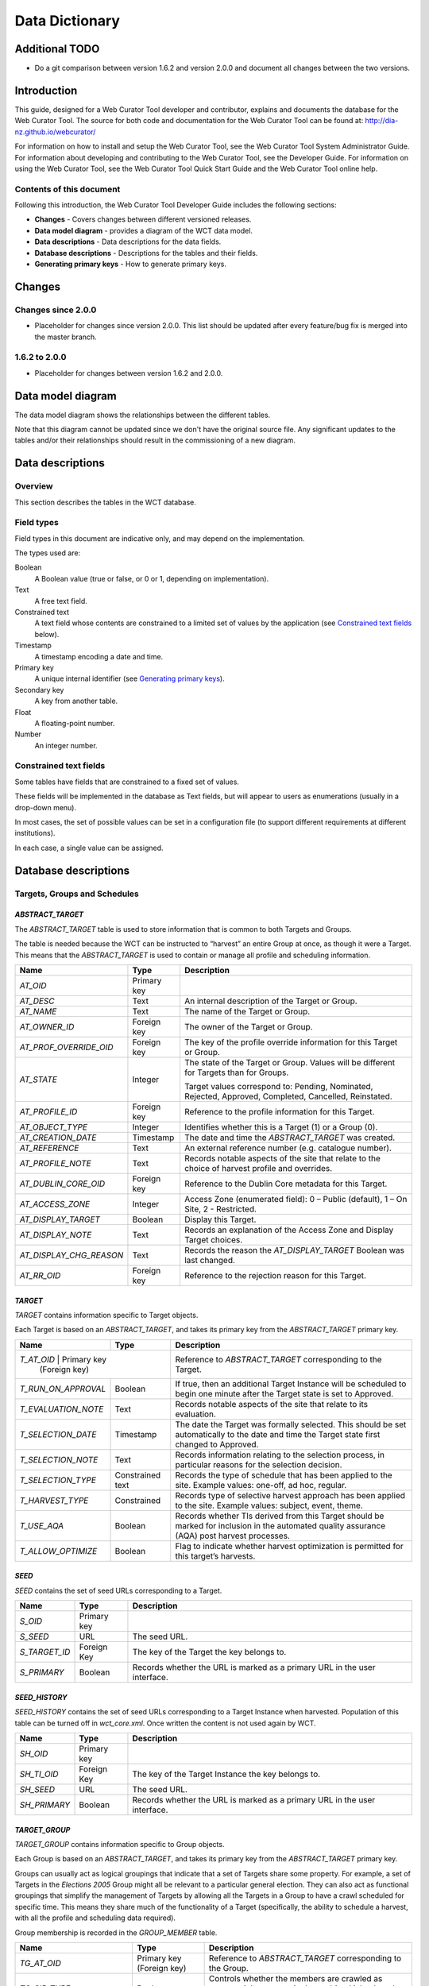 ===============
Data Dictionary
===============

Additional TODO
===============

-   Do a git comparison between version 1.6.2 and version 2.0.0 and document
    all changes between the two versions.

Introduction
============

This guide, designed for a Web Curator Tool developer and contributor, explains
and documents the database for the Web Curator Tool. The source for both code
and documentation for the Web Curator Tool can be found at:
http://dia-nz.github.io/webcurator/

For information on how to install and setup the Web Curator Tool, see the Web
Curator Tool System Administrator Guide. For information about developing
and contributing to the Web Curator Tool, see the Developer Guide. For
information on using the Web Curator Tool, see the Web Curator Tool Quick Start
Guide and the Web Curator Tool online help.

Contents of this document
-------------------------

Following this introduction, the Web Curator Tool Developer Guide includes the
following sections:

-   **Changes** - Covers changes between different versioned releases.

-   **Data model diagram** - provides a diagram of the WCT data model.

-   **Data descriptions** - Data descriptions for the data fields.

-   **Database descriptions** - Descriptions for the tables and their fields.

-   **Generating primary keys** - How to generate primary keys.


Changes
=======

Changes since 2.0.0
-------------------

-   Placeholder for changes since version 2.0.0. This list should be updated
    after every feature/bug fix is merged into the master branch.

1.6.2 to 2.0.0
--------------

-   Placeholder for changes between version 1.6.2 and 2.0.0.


Data model diagram
==================

The data model diagram shows the relationships between the different tables.

Note that this diagram cannot be updated since we don't have the original
source file. Any significant updates to the tables and/or their relationships
should result in the commissioning of a new diagram.

|diagramDataModel|


Data descriptions
=================

Overview
--------

This section describes the tables in the WCT database.

Field types
-----------

Field types in this document are indicative only, and may depend on the
implementation.

The types used are:

Boolean
    A Boolean value (true or false, or 0 or 1, depending on implementation). 

Text
    A free text field. 

Constrained text
    A text field whose contents are constrained to a limited set of values by
    the application (see `Constrained text fields`_ below). 

Timestamp
    A timestamp encoding a date and time. 

Primary key
    A unique internal identifier (see `Generating primary keys`_). 

Secondary key
    A key from another table. 

Float
    A floating-point number. 

Number
    An integer number. 

Constrained text fields
-----------------------

Some tables have fields that are constrained to a fixed set of values.

These fields will be implemented in the database as Text fields, but will appear
to users as enumerations (usually in a drop-down menu).

In most cases, the set of possible values can be set in a configuration file (to
support different requirements at different institutions).

In each case, a single value can be assigned.


Database descriptions
=====================

Targets, Groups and Schedules
-----------------------------

`ABSTRACT_TARGET`
~~~~~~~~~~~~~~~~~
The `ABSTRACT_TARGET` table is used to store information that is common to both
Targets and Groups.  

The table is needed because the WCT can be instructed to “harvest” an entire
Group at once, as though it were a Target. This means that the `ABSTRACT_TARGET`
is used to contain or manage all profile and scheduling information.

+-------------------------+-------------+------------------------------------------------------------------------------+
| Name                    | Type        | Description                                                                  |
+=========================+=============+==============================================================================+
| `AT_OID`                | Primary key |                                                                              |
+-------------------------+-------------+------------------------------------------------------------------------------+
| `AT_DESC`               | Text        | An internal description of the Target or Group.                              |
+-------------------------+-------------+------------------------------------------------------------------------------+
| `AT_NAME`               | Text        | The name of the Target or Group.                                             |
+-------------------------+-------------+------------------------------------------------------------------------------+
| `AT_OWNER_ID`           | Foreign key | The owner of the Target or Group.                                            |
+-------------------------+-------------+------------------------------------------------------------------------------+
| `AT_PROF_OVERRIDE_OID`  | Foreign key | The key of the profile override information for this Target or Group.        |
+-------------------------+-------------+------------------------------------------------------------------------------+
| `AT_STATE`              | Integer     | The state of the Target or Group. Values will be different for Targets than  |
|                         |             | for Groups.                                                                  |
|                         |             |                                                                              |
|                         |             | Target values correspond to: Pending, Nominated, Rejected, Approved,         |
|                         |             | Completed, Cancelled, Reinstated.                                            |
+-------------------------+-------------+------------------------------------------------------------------------------+
| `AT_PROFILE_ID`         | Foreign key | Reference to the profile information for this Target.                        |
+-------------------------+-------------+------------------------------------------------------------------------------+
| `AT_OBJECT_TYPE`        | Integer     | Identifies whether this is a Target (1) or a Group (0).                      |
+-------------------------+-------------+------------------------------------------------------------------------------+
| `AT_CREATION_DATE`      | Timestamp   | The date and time the `ABSTRACT_TARGET` was created.                         |
+-------------------------+-------------+------------------------------------------------------------------------------+
| `AT_REFERENCE`          | Text        | An external reference number (e.g. catalogue number).                        |
+-------------------------+-------------+------------------------------------------------------------------------------+
| `AT_PROFILE_NOTE`       | Text        | Records notable aspects of the site that relate to the choice of harvest     |
|                         |             | profile and overrides.                                                       |
+-------------------------+-------------+------------------------------------------------------------------------------+
| `AT_DUBLIN_CORE_OID`    | Foreign key | Reference to the Dublin Core metadata for this Target.                       |
+-------------------------+-------------+------------------------------------------------------------------------------+
| `AT_ACCESS_ZONE`        | Integer     | Access Zone (enumerated field): 0 – Public (default), 1 – On Site,           |
|                         |             | 2 - Restricted.                                                              |
+-------------------------+-------------+------------------------------------------------------------------------------+
| `AT_DISPLAY_TARGET`     | Boolean     | Display this Target.                                                         |
+-------------------------+-------------+------------------------------------------------------------------------------+
| `AT_DISPLAY_NOTE`       | Text        | Records an explanation of the Access Zone and Display Target choices.        |
+-------------------------+-------------+------------------------------------------------------------------------------+
| `AT_DISPLAY_CHG_REASON` | Text        | Records the reason the `AT_DISPLAY_TARGET` Boolean was last changed.         |
+-------------------------+-------------+------------------------------------------------------------------------------+
| `AT_RR_OID`             | Foreign key | Reference to the rejection reason for this Target.                           |
+-------------------------+-------------+------------------------------------------------------------------------------+

`TARGET`
~~~~~~~~
`TARGET` contains information specific to Target objects.

Each Target is based on an `ABSTRACT_TARGET`, and takes its primary key from the
`ABSTRACT_TARGET` primary key.

+-------------------------+-------------+------------------------------------------------------------------------------+
| Name                    | Type        | Description                                                                  |
+=========================+=============+==============================================================================+
| `T_AT_OID`          | Primary key     | Reference to `ABSTRACT_TARGET` corresponding to the Target.                  |
|                     | (Foreign key)   |                                                                              |
+---------------------+-----------------+------------------------------------------------------------------------------+
| `T_RUN_ON_APPROVAL` | Boolean         | If true, then an additional Target Instance will be scheduled to begin one   |
|                     |                 | minute after the Target state is set to Approved.                            |
+---------------------+-----------------+------------------------------------------------------------------------------+
| `T_EVALUATION_NOTE` | Text            | Records notable aspects of the site that relate to its evaluation.           |
+---------------------+-----------------+------------------------------------------------------------------------------+
| `T_SELECTION_DATE`  | Timestamp       | The date the Target was formally selected. This should be set automatically  |
|                     |                 | to the date and time the Target state first changed to Approved.             |
+---------------------+-----------------+------------------------------------------------------------------------------+
| `T_SELECTION_NOTE`  | Text            | Records information relating to the selection process, in particular         |
|                     |                 | reasons for the selection decision.                                          |
+---------------------+-----------------+------------------------------------------------------------------------------+
| `T_SELECTION_TYPE`  | Constrained     | Records the type of schedule that has been applied to the site.              |
|                     | text            | Example values: one-off, ad hoc, regular.                                    |
+---------------------+-----------------+------------------------------------------------------------------------------+
| `T_HARVEST_TYPE`    | Constrained     | Records type of selective harvest approach has been applied to the site.     |
|                     |                 | Example values: subject, event, theme.                                       |
+---------------------+-----------------+------------------------------------------------------------------------------+
| `T_USE_AQA`         | Boolean         | Records whether TIs derived from this Target should be marked for inclusion  |
|                     |                 | in the automated quality assurance (AQA) post harvest processes.             |
+---------------------+-----------------+------------------------------------------------------------------------------+
| `T_ALLOW_OPTIMIZE`  | Boolean         | Flag to indicate whether harvest optimization is permitted for this target’s |
|                     |                 | harvests.                                                                    |
+---------------------+-----------------+------------------------------------------------------------------------------+

`SEED`
~~~~~~
`SEED` contains the set of seed URLs corresponding to a Target.

+-------------------------+-------------+------------------------------------------------------------------------------+
| Name                    | Type        | Description                                                                  |
+=========================+=============+==============================================================================+
| `S_OID`                 | Primary key |                                                                              |
+-------------------------+-------------+------------------------------------------------------------------------------+
| `S_SEED`                | URL         | The seed URL.                                                                |
+-------------------------+-------------+------------------------------------------------------------------------------+
| `S_TARGET_ID`           | Foreign Key | The key of the Target the key belongs to.                                    |
+-------------------------+-------------+------------------------------------------------------------------------------+
| `S_PRIMARY`             | Boolean     | Records whether the URL is marked as a primary URL in the user interface.    |
+-------------------------+-------------+------------------------------------------------------------------------------+

`SEED_HISTORY`
~~~~~~~~~~~~~~
`SEED_HISTORY` contains the set of seed URLs corresponding to a Target Instance
when harvested. Population of this table can be turned off in `wct_core.xml`.
Once written the content is not used again by WCT.

+-------------------------+-------------+------------------------------------------------------------------------------+
| Name                    | Type        | Description                                                                  |
+=========================+=============+==============================================================================+
| `SH_OID`                | Primary key |                                                                              |
+-------------------------+-------------+------------------------------------------------------------------------------+
| `SH_TI_OID`             | Foreign Key | The key of the Target Instance the key belongs to.                           |
+-------------------------+-------------+------------------------------------------------------------------------------+
| `SH_SEED`               | URL         | The seed URL.                                                                |
+-------------------------+-------------+------------------------------------------------------------------------------+
| `SH_PRIMARY`            | Boolean     | Records whether the URL is marked as a primary URL in the user interface.    |
+-------------------------+-------------+------------------------------------------------------------------------------+

`TARGET_GROUP`
~~~~~~~~~~~~~~
`TARGET_GROUP` contains information specific to Group objects.

Each Group is based on an `ABSTRACT_TARGET`, and takes its primary key from the
`ABSTRACT_TARGET` primary key.

Groups can usually act as logical groupings that indicate that a set of Targets
share some property. For example, a set of Targets in the *Elections 2005* Group
might all be relevant to a particular general election. They can also act as
functional groupings that simplify the management of Targets by allowing all the
Targets in a Group to have a crawl scheduled for specific time. This means they
share much of the functionality of a Target (specifically, the ability to
schedule a harvest, with all the profile and scheduling data required).

Group membership is recorded in the `GROUP_MEMBER` table.

+-------------------------+---------------+----------------------------------------------------------------------------+
| Name                    | Type          | Description                                                                |
+=========================+===============+============================================================================+
| `TG_AT_OID`             | Primary key   | Reference to `ABSTRACT_TARGET` corresponding to the Group.                 |
|                         | (Foreign key) |                                                                            |
+-------------------------+---------------+----------------------------------------------------------------------------+
| `TG_SIP_TYPE`           | Boolean       | Controls whether the members are crawled as separate jobs or as a single   |
|                         |               | combined job when the Group is crawled.                                    |
+-------------------------+---------------+----------------------------------------------------------------------------+
| `TG_START_DATE`         | Date          | The date on which the Group becomes relevant to its members.               |
+-------------------------+---------------+----------------------------------------------------------------------------+
| `TG_END_DATE`           | Date          | The date after which the Group ceases to be relevant to its members.       |
+-------------------------+---------------+----------------------------------------------------------------------------+
| `TG_OWNERSHIP_METADATA` | Text          | Additional information describing the ownership of a Group, particularly   |
|                         |               | for Groups that have multiple owners.                                      |
+-------------------------+---------------+----------------------------------------------------------------------------+
| `TG_TYPE`               | Constrained   | Records the type of Group. Example values: collection, subject, thematic,  |
|                         | text          | event, functional.                                                         |
+-------------------------+---------------+----------------------------------------------------------------------------+

`GROUP_MEMBER`
~~~~~~~~~~~~~~
`GROUP_MEMBER` records Group membership information.

+-------------------------+---------------+----------------------------------------------------------------------------+
| Name                    | Type          | Description                                                                |
+=========================+===============+============================================================================+
| `AT_OID`                | Primary key   |                                                                            |
|                         | (Foreign key) |                                                                            |
+-------------------------+---------------+----------------------------------------------------------------------------+
| `GM_CHILD_ID`           | Foreign key   | The key of the child (member) Target or Group.                             |
+-------------------------+---------------+----------------------------------------------------------------------------+
| `GM_PARENT_ID`          | Foreign key   | The key of the parent (containing) Group.                                  |
+-------------------------+---------------+----------------------------------------------------------------------------+

SCHEDULE
~~~~~~~~
A SCHEDULE contains information about the times that a harvest will be run.

+-------------------------+-------------+------------------------------------------------------------------------------+
| Name                    | Type        | Description                                                                  |
+=========================+=============+==============================================================================+
| `S_OID`                 | Primary key |                                                                              |
+-------------------------+-------------+------------------------------------------------------------------------------+
| `S_CRON`                | Text        | The cron pattern this schedule is based on.                                  |
+-------------------------+-------------+------------------------------------------------------------------------------+
| `S_START`               | Timestamp   | The date the harvests are to commence.                                       |
+-------------------------+-------------+------------------------------------------------------------------------------+
| `S_END`                 | Timestamp   | The date the harvests are to end.                                            |
+-------------------------+-------------+------------------------------------------------------------------------------+
| `S_ABSTRACT_TARGET_ID`  | Foreign key | ID of the AbstractTarget to which this schedule belongs.                     |
+-------------------------+-------------+------------------------------------------------------------------------------+
| `S_TYPE`                |             | The type of the schedule. This is 0 for a custom schedule, or the ID number  |
|                         |             | of a SchedulePattern from the wct-core.xml.                                  |
+-------------------------+-------------+------------------------------------------------------------------------------+
| `S_OWNER_OID`           | Foreign key | The key of the User who is the owner of this schedule.                       |
+-------------------------+-------------+------------------------------------------------------------------------------+
| `S_NEXT_SCHEDULE_TIME`  | Timestamp   | The date of the next harvest initiated by this schedule.                     |
+-------------------------+-------------+------------------------------------------------------------------------------+
| `S_ABSTRACT_TARGET_ID`  |             | The key of the Target or Group this schedule is part of.                     |
+-------------------------+-------------+------------------------------------------------------------------------------+
| `S_LAST_PROCESSED_DATE` | Timestamp   | The date that the background batch scheduling processing last processed this |
|                         |             | record – used to optimise batch processing.                                  |
+-------------------------+-------------+------------------------------------------------------------------------------+


Target Instances and Harvest Results
------------------------------------

`TARGET_INSTANCE`
~~~~~~~~~~~~~~~~~
`TARGET_INSTANCE` contains information specific to the Target Instances. Target
Instances represent the harvests that have occurred, are occurring, or will
occur for a Target

+------------------------------+-------------+-------------------------------------------------------------------------+
| Name                         | Type        | Description                                                             |
+==============================+=============+=========================================================================+
| `TI_OID`                     | Primary key |                                                                         |
+------------------------------+-------------+-------------------------------------------------------------------------+
| `TI_VERSION`                 | Number      | Internal version number for optimistic locking.                         |
+------------------------------+-------------+-------------------------------------------------------------------------+
| `TI_SCHEDULE_ID`             | Foreign key | The key of the schedule that initiated this harvest.                    |
+------------------------------+-------------+-------------------------------------------------------------------------+
| `TI_TARGET_ID`               | Foreign key | The key of the `ABSTRACT_TARGET` that this Target Instance is derived   |
|                              |             | from.                                                                   |
+------------------------------+-------------+-------------------------------------------------------------------------+
| `TI_PRIORITY`                | Number      | 0 = High Priority; 100 = Normal Priority; 1000 = Low priority.          |
+------------------------------+-------------+-------------------------------------------------------------------------+
| `TI_SCHEDULED_TIME`          | Timestamp   | The date and time the harvest is (or was) scheduled to begin.           |
+------------------------------+-------------+-------------------------------------------------------------------------+
| `TI_STATE`                   |             | The current state of the Target Instance. Values correspond to:         |
|                              |             | Scheduled, Running, Paused, Aborted, Harvested, Rejected, Endorsed,     |
|                              |             | Archived.                                                               |
+------------------------------+-------------+-------------------------------------------------------------------------+
| `TI_BANDWIDTH_PERCENT`       |             | The proportion of the total available bandwidth that has been manually  |
|                              |             | assigned to this crawl job (empty if the default bandwidth allocation   |
|                              |             | has not been overridden).                                               |
+------------------------------+-------------+-------------------------------------------------------------------------+
| `TI_ALLOCATED_BANDWIDTH`     | Number      | The actual amount of bandwidth assigned in Kilobytes per second.        |
+------------------------------+-------------+-------------------------------------------------------------------------+
| `TI_START_TIME`              | Timestamp   | For harvests that have started, the date and time the harvest actually  |
|                              |             | did begin.                                                              |
+------------------------------+-------------+-------------------------------------------------------------------------+
| `TI_OWNER_ID`                | Foreign key | The key of the User who is the owner of this schedule.                  |
+------------------------------+-------------+-------------------------------------------------------------------------+
| `TI_DISPLAY_ORDER`           | Number      | A number to assist with the ordering of results in the Target Instance  |
|                              |             | search results screen. This number is tied to the state of the target   |
|                              |             | instance.                                                               |
+------------------------------+-------------+-------------------------------------------------------------------------+
| `TI_PROF_OVERRIDE_OID`       | Foreign key | The key of the profile override information for this harvest.           |
+------------------------------+-------------+-------------------------------------------------------------------------+
| `TI_PURGED`                  | Boolean     | True if the Harvest Results have been purged from the Digital Asset     |
|                              |             | Store.                                                                  |
+------------------------------+-------------+-------------------------------------------------------------------------+
| `TI_ARCHIVE_ID`              | Text        | The ID returned by the Archive when the Harvest Result is “Submitted to |
|                              |             | Archive”, if any.                                                       |
+------------------------------+-------------+-------------------------------------------------------------------------+
| `TI_REFERENCE`               | Text        | Duplicate of the `TI_ARCHIVE_ID` field.                                 |
+------------------------------+-------------+-------------------------------------------------------------------------+
| `TI_HARVEST_SERVER`          | Text        | The name of the harvest agent that ran this Target Instance.            |
+------------------------------+-------------+-------------------------------------------------------------------------+
| `TI_DISPLAY_TARGET_INSTANCE` | Boolean     | Display this Target Instance.                                           |
+------------------------------+-------------+-------------------------------------------------------------------------+
| `TI_DISPLAY_NOTE`            | Text        | Records an explanation of the Display Target Instance choice.           |
+------------------------------+-------------+-------------------------------------------------------------------------+
| `TI_FLAGGED`                 | Boolean     | Flag this target instance.                                              |
+------------------------------+-------------+-------------------------------------------------------------------------+
| `TI_PROFILE_ID`              | Number      | If this target instance is in a running state or later, this is the ID  |
|                              |             | of the locked profile used to run the target instance.                  |
+------------------------------+-------------+-------------------------------------------------------------------------+
| `TI_ARCHIVED_TIME`           | Timestamp   | The time that this target instance was archived or rejected.            |
+------------------------------+-------------+-------------------------------------------------------------------------+
| `TI_FIRST_FROM_TARGET`       | Boolean     | Is this the first TI created from a particular Target?                  |
+------------------------------+-------------+-------------------------------------------------------------------------+
| `TI_DISPLAY_CHG_REASON`      | Text        | The reason the `TI_DISPLAY_TARGET_INSTANCE` Boolean was last changed.   |
+------------------------------+-------------+-------------------------------------------------------------------------+
| `TI_USE_AQA`                 | Boolean     | Records whether the TI is marked for inclusion in the automated quality |
|                              |             | assurance (AQA) post harvest processes.                                 |
+------------------------------+-------------+-------------------------------------------------------------------------+

`HARVEST_RESULT`
~~~~~~~~~~~~~~~~
A `HARVEST_RESULT` is a set of files that represent the result of a harvest of a
Target Instance. Note there can be several harvest results for each Target
Instance (the first created by the crawler, the rest by QR tools).

+-------------------------+-------------+------------------------------------------------------------------------------+
| Name                    | Type        | Description                                                                  |
+=========================+=============+==============================================================================+
| `HR_OID`                | Primary key |                                                                              |
+-------------------------+-------------+------------------------------------------------------------------------------+
| `HR_HARVEST_NO`         | Number      | The sequence number of the result. Harvest Result #1 is always the original  |
|                         |             | harvest. Harvest Result #2 can be created through the prune tool.            |
+-------------------------+-------------+------------------------------------------------------------------------------+
| `HR_TARGET_INSTANCE_ID` | Foreign key | The key of the Target Instance this harvest result belongs to.               |
+-------------------------+-------------+------------------------------------------------------------------------------+
| `HR_PROVENANCE_NOTE`    |             | The provenance note of this Harvest Result.                                  |
+-------------------------+-------------+------------------------------------------------------------------------------+
| `HR_CREATED_DATE`       | Timestamp   | The date the harvest result was created.                                     |
+-------------------------+-------------+------------------------------------------------------------------------------+
| `HR_CREATED_BY_ID`      | Foreign key | The key of the User who created the Harvest Result.                          |
+-------------------------+-------------+------------------------------------------------------------------------------+
| `HR_STATE`              | Number      | The endorsement state of the Harvest Result. Values correspond to:           |
|                         |             | 1 = Endorsed; 2 = Rejected                                                   |
+-------------------------+-------------+------------------------------------------------------------------------------+
| `HR_INDEX`              | Number      | An internal number for list management, this is mandatory for a Hibernate    |
|                         |             | List.                                                                        |
+-------------------------+-------------+------------------------------------------------------------------------------+
| `HR_DERIVED_FROM`       | Number      | The list index of the harvest result that this harvest result is derived     |
|                         |             | from. This is used in the case of a pruned harvest result.                   |
+-------------------------+-------------+------------------------------------------------------------------------------+
| `HR_RR_OID`             | Foreign key | Reference to the rejection reason for this Harvest Result.                   |
+-------------------------+-------------+------------------------------------------------------------------------------+

`ARC_HARVEST_RESULT`
~~~~~~~~~~~~~~~~~~~~
`ARC_HARVEST_RESULT` associates each ARC file (`ARC_HARVEST_FILE`) with a
Harvest Result (HARVEST_RESULT). This allows for flexibility in the future,
despite having no data at present.

+------------------------------+-------------+-------------------------------------------------------------------------+
| Name                         | Type        | Description                                                             |
+==============================+=============+=========================================================================+
| `AHRS_HARVEST_RESULT_OID`    | Primary key |                                                                         |
+------------------------------+-------------+-------------------------------------------------------------------------+
| `HR_MODIFICATION_NOTE`       |             | This table holds a record of the modifications made to a harvest        |
|                              |             | through the Prune Tool.                                                 |
+------------------------------+-------------+-------------------------------------------------------------------------+
| `HMN_HR_OID`                 | Foreign key | The key of the Harvest Result that this belongs to.                     |
+------------------------------+-------------+-------------------------------------------------------------------------+
| `HMN_INDEX`                  | Number      | The list index number (used to keep the order of the list).             |
+------------------------------+-------------+-------------------------------------------------------------------------+
| `HMN_NOTE`                   | Text        | The text describing the modification.                                   |
+------------------------------+-------------+-------------------------------------------------------------------------+

`ARC_HARVEST_FILE`
~~~~~~~~~~~~~~~~~~
`ARC_HARVEST_FILE` contains information describing a single ARC file that is
part of an `ARC_HARVEST_RESULT`.

+------------------------------+-------------+-------------------------------------------------------------------------+
| Name                         | Type        | Description                                                             |
+==============================+=============+=========================================================================+
| `AHF_OID`                    | Primary key |                                                                         |
+------------------------------+-------------+-------------------------------------------------------------------------+
| `AHF_COMPRESSED`             | Boolean     | Specifies whether the ARC file is compressed.                           |
+------------------------------+-------------+-------------------------------------------------------------------------+
| `AHF_NAME`                   | Text        | The ARC file name.                                                      |
+------------------------------+-------------+-------------------------------------------------------------------------+
| `AHF_ARC_HARVEST_RESULT_ID`  | Foreign key | The key of the `ARC_HARVEST_RESULT` this file belongs to.               |
+------------------------------+-------------+-------------------------------------------------------------------------+

`HARVEST_RESOURCE`
~~~~~~~~~~~~~~~~~~
`HARVEST_RESOURCE` contains information about each resource harvested.

+------------------------------+-------------+-------------------------------------------------------------------------+
| Name                         | Type        | Description                                                             |
+==============================+=============+=========================================================================+
| `HRC_OID`                    | Primary key |                                                                         |
+------------------------------+-------------+-------------------------------------------------------------------------+
| `HRC_LENGTH`                 | Number      | The length of the resource in bytes.                                    |
+------------------------------+-------------+-------------------------------------------------------------------------+
| `HRC_NAME`                   | Text        | The URI of the resource.                                                |
+------------------------------+-------------+-------------------------------------------------------------------------+
| `HRC_HARVEST_RESULT_OID`     | Foreign key | The key of the `HARVEST_RESULT` this file belongs to.                   |
+------------------------------+-------------+-------------------------------------------------------------------------+
| `HRC_STATUS_CODE`            | Number      | The HTTP status code of the resource (e.g. 200 = OK, 500 = Internal     |
|                              |             | Server Error, etc.).                                                    |
+------------------------------+-------------+-------------------------------------------------------------------------+

`ARC_HARVEST_RESOURCE`
~~~~~~~~~~~~~~~~~~~~~~
`ARC_HARVEST_RESOURCE` contains information about a harvested resource that is
particular to the ARC format.

+------------------------------+-------------+-------------------------------------------------------------------------+
| Name                         | Type        | Description                                                             |
+==============================+=============+=========================================================================+
| `AHRC_HARVEST_RESOURCE_OID`  | Primary key |                                                                         |
+------------------------------+-------------+-------------------------------------------------------------------------+
| `AHRC_RESOURCE_LENGTH`       | Number      | Not used – we currently rely on the HarvestResource’s length attribute. |
+------------------------------+-------------+-------------------------------------------------------------------------+
| `AHRC_RESOURCE_OFFSET`       | Number      | The offset of this resource in the ARC file.                            |
+------------------------------+-------------+-------------------------------------------------------------------------+
| `AHRC_ARC_FILE_NAME`         | Text        | The ARC file that contains this resource.                               |
+------------------------------+-------------+-------------------------------------------------------------------------+
| `AHRC_COMPRESSED_YN`         | Boolean     | True if the ARC file is compressed; otherwise false.                    |
+------------------------------+-------------+-------------------------------------------------------------------------+
| `SIP_PART_ELEMENT`           |             | The SIP_PART_ELEMENT table is used internally to store parts of the SIP |
|                              |             | that must be created when a target instance’s harvest is started. This  |
|                              |             | ensures that the details in the SIP remain consistent, even if the      |
|                              |             | target instance’s data is changed between harvest and archive.          |
+------------------------------+-------------+-------------------------------------------------------------------------+
| `SPE_KEY`                    | Text        | A key indicating what part of the SIP this row represents.              |
+------------------------------+-------------+-------------------------------------------------------------------------+
| `SPE_TARGET_INSTANCE_OID`    | Foreign Key | The key of the Target Instance to which this belongs.                   |
+------------------------------+-------------+-------------------------------------------------------------------------+
| `SPE_VALUE`                  | Text / CLOB | The value of this part of the SIP.                                      |
+------------------------------+-------------+-------------------------------------------------------------------------+
| `TARGET_INSTANCE_ORIG_SEED`  |             | This table holds the seeds of a target instance at the time the harvest |
|                              |             | was started. This is used internally to the WCT to ensure that the      |
|                              |             | seeds stated in the SIP represent those at the time of the harvest,     |
|                              |             | rather than those at the time of archiving (for example, if the seeds   |
|                              |             | of the Target were changed after the harvest had started).              |
+------------------------------+-------------+-------------------------------------------------------------------------+
| `TIOS_TI_OID`                | Foreign key | The key of the Target Instance to which this belongs.                   |
+------------------------------+-------------+-------------------------------------------------------------------------+
| `TIOS_SEED`                  | Text        | The seed at the time of harvest.                                        |
+------------------------------+-------------+-------------------------------------------------------------------------+

`REJECTION_REASON`
~~~~~~~~~~~~~~~~~~
This table holds the reason for rejection that may be assigned to a Target or
Harvest Result when it is rejected by the user. An administration page within
WCT allows system administrators to set these up on a per agency basis.

+------------------------------+-------------+-------------------------------------------------------------------------+
| Name                         | Type        | Description                                                             |
+==============================+=============+=========================================================================+
| `RR_OID`                     | Primary key |                                                                         |
+------------------------------+-------------+-------------------------------------------------------------------------+
| `RR_NAME`                    | Text        | A description of the reason for rejection.                              |
+------------------------------+-------------+-------------------------------------------------------------------------+
| `RR_AVAILABLE_FOR_TARGET`    | Boolean     | Should this reason be applicable to Targets?                            |
+------------------------------+-------------+-------------------------------------------------------------------------+
| `RR_AVAILABLE_FOR_TI`        | Boolean     | Should this reason be applicable to TIs?                                |
+------------------------------+-------------+-------------------------------------------------------------------------+
| `RR_AGC_OID`                 | Foreign key | The owning Agency that this rejection reason belongs to.                |
+------------------------------+-------------+-------------------------------------------------------------------------+

Harvest Authorisations
----------------------

`SITE`
~~~~~~
The `SITE` table contains high-level information about a Harvest Authorisation,
and is used to group all the information applying to a specific harvest
authorisation.

Note that the `SITE` table is badly named through historical accident.

+------------------------------+-------------+-------------------------------------------------------------------------+
| Name                         | Type        | Description                                                             |
+==============================+=============+=========================================================================+
| `ST_OID`                     | Primary key |                                                                         |
+------------------------------+-------------+-------------------------------------------------------------------------+
| `ST_TITLE`                   | Text        | The name of the Harvest Authorisation record.                           |
+------------------------------+-------------+-------------------------------------------------------------------------+
| `ST_DESC`                    | Text        | A description of the authorisation record.                              |
+------------------------------+-------------+-------------------------------------------------------------------------+
| `ST_LIBRARY_ORDER_NO`        | Text        | An external Order Number (e.g. Library Order Number).                   |
+------------------------------+-------------+-------------------------------------------------------------------------+
| `ST_NOTES`                   | Text        |                                                                         |
+------------------------------+-------------+-------------------------------------------------------------------------+
| `ST_PUBLISHED`               | Boolean     | Records whether the “Published” checkbox is ticked.                     |
+------------------------------+-------------+-------------------------------------------------------------------------+
| `ST_ACTIVE`                  | Boolean     | Records whether the harvest authorisation (and all associated           |
|                              |             | permissions) is enabled or disabled.                                    |
+------------------------------+-------------+-------------------------------------------------------------------------+
| `ST_OWNING_AGENCY_ID`        | Foreign Key | The owning agency for this site.                                        |
+------------------------------+-------------+-------------------------------------------------------------------------+

`URL_PATTERN`
~~~~~~~~~~~~~
The `URL_PATTERN` table contains a URL or URL pattern.

The scope of each harvest authorisation (`SITE`) is defined by a set of URL
patterns.

+-------------------------+-------------+------------------------------------------------------------------------------+
| Name                    | Type        | Description                                                                  |
+=========================+=============+==============================================================================+
| `UP_OID`                | Primary key |                                                                              |
+-------------------------+-------------+------------------------------------------------------------------------------+
| `UP_PATTERN`            | Text        | The URL or URL pattern.                                                      |
+-------------------------+-------------+------------------------------------------------------------------------------+
| `UP_SITE_ID`            | Foreign key | The key of the `SITE` this `URL_PATTERN` belongs to.                         |
+-------------------------+-------------+------------------------------------------------------------------------------+

`AUTHORISING_AGENT`
~~~~~~~~~~~~~~~~~~~
The `AUTHORISING_AGENT` table contains information about an entity contacted in
relation to harvesting a website.

+-------------------------+-------------+------------------------------------------------------------------------------+
| Name                    | Type        | Description                                                                  |
+=========================+=============+==============================================================================+
| `AA_OID`                | Primary key |                                                                              |
+-------------------------+-------------+------------------------------------------------------------------------------+
| `AA_NAME`               | Text        | The name of the authorising agent.                                           |
+-------------------------+-------------+------------------------------------------------------------------------------+
| `AA_ADRESS`             | Text        | The full address of the authorising agent.                                   |
+-------------------------+-------------+------------------------------------------------------------------------------+
| `AA_CONTACT`            | Text        | The name of the individual contact for an organisation.                      |
+-------------------------+-------------+------------------------------------------------------------------------------+
| `AA_EMAIL`              | Text        | The email address of the authorising agent.                                  |
+-------------------------+-------------+------------------------------------------------------------------------------+
| `AA_PHONE_NUMBER`       | Text        | The phone number of the authorising agent.                                   |
+-------------------------+-------------+------------------------------------------------------------------------------+
| `AA_DESC`               | Text        | A description of the authorising agent.                                      |
+-------------------------+-------------+------------------------------------------------------------------------------+

`SITE_AUTH_AGENCY`
~~~~~~~~~~~~~~~~~~
The `SITE_AUTH_AGENCY` table links each site with its list of authorising
agencies. (Note this is a many-to-many relationship.)

+-------------------------+--------------+-----------------------------------------------------------------------------+
| Name                    | Type         | Description                                                                 |
+=========================+==============+=============================================================================+
| `SA_SITE_ID`            | Primary key, | The key of the `SITE`.                                                      |
|                         | Foreign key  |                                                                             |
+-------------------------+--------------+-----------------------------------------------------------------------------+
| `SA_AGENT_ID`           | Primary key, | The key of the `AUTHORISING_AGENT`.                                         |
|                         | Foreign key  |                                                                             |
+-------------------------+--------------+-----------------------------------------------------------------------------+


`PERMISSION`
~~~~~~~~~~~~
The PERMISSION table contains information about a single permission that has
been granted by an `AUTHORISING_AGENT` for a `SITE`.

+--------------------------------+--------------+----------------------------------------------------------------------+
| Name                           | Type         | Description                                                          |
+================================+==============+======================================================================+
| `PE_OID`                       | Primary key  |                                                                      |
+--------------------------------+--------------+----------------------------------------------------------------------+
| `PE_ACCESS_STATUS`             | Constrained  | The access status of the permission. This value is constrained by    |
|                                |              | the accessStatusList list in wct-core-lists.xml.                     |
+--------------------------------+--------------+----------------------------------------------------------------------+
| `PE_APPROVED_YN`               | Boolean      | Not used.                                                            |
+--------------------------------+--------------+----------------------------------------------------------------------+
| PE_AVAILABLE_YN`               | Boolean      | Not used.                                                            |
+--------------------------------+--------------+----------------------------------------------------------------------+
| `PE_COPYRIGHT_STATEMENT`       | Text         | A passage of text that the publisher requires be displayed with the  |
|                                |              | harvested material.                                                  |
+--------------------------------+--------------+----------------------------------------------------------------------+
| `PE_COPYRIGHT_URL`             |              | A URL (linking to a copyright statement) that the publisher requires |
|                                |              | to be displayed with the harvested material.                         |
+--------------------------------+--------------+----------------------------------------------------------------------+
| `PE_CREATION_DATE`             | Timestamp    | The date and time the permission record was created.                 |
+--------------------------------+--------------+----------------------------------------------------------------------+
| `PE_END_DATE`                  | Timestamp    | The date the permission information stored in this record expires    |
|                                |              | (i.e. this permission only applies to harvests that occur between    |
|                                |              | `PE_START_DATE` and `PE_END_DATE`).                                  |
+--------------------------------+--------------+----------------------------------------------------------------------+
| `PE_NOTES`                     | Text         | As of release 1.6.0 used to hold Auth Agency Response.               |
+--------------------------------+--------------+----------------------------------------------------------------------+
| `PE_OPEN_ACCESS_DATE`          | Timestamp    | The date the rights over the harvested material expire and the       |
|                                |              | material can be freely distributed.                                  |
+--------------------------------+--------------+----------------------------------------------------------------------+
| `PE_PERMISSION_GRANTED_DATE`   | Timestamp    | The date the permission was granted (or rejected).                   |
+--------------------------------+--------------+----------------------------------------------------------------------+
| `PE_PERMISSION_REQUESTED_DATE` | Timestamp    | The date the permission was requested.                               |
+--------------------------------+--------------+----------------------------------------------------------------------+
| `PE_SPECIAL_REQUIREMENTS`      | Text         | A passage of text describing any special requirements for the use of |
|                                |              | the harvested material.                                              |
+--------------------------------+--------------+----------------------------------------------------------------------+
| `PE_START_DATE`                |              | The date the permission information stored in this record expires    |
|                                |              | (i.e. this permission only applies to harvests that occur between    |
|                                |              | `PE_START_DATE` and `PE_END_DATE`).                                  |
+--------------------------------+--------------+----------------------------------------------------------------------+
| `PE_STATUS`                    | Number       | The current state of the Target Instance. Values correspond to:      |
|                                |              | Pending, Requested, Approved, Rejected.                              |
+--------------------------------+--------------+----------------------------------------------------------------------+
| `PE_AUTH_AGENT_ID`             | Foreign key  | The key of the `AUTHORISING_AGENT` who has authorised this           |
|                                |              | permission record.                                                   |
+--------------------------------+--------------+----------------------------------------------------------------------+
| `PE_SITE_ID`                   | Foreign key  | The key of the Harvest Authorisation (i.e. `SITE`) that this         |
|                                |              | permission applies to.                                               |
+--------------------------------+--------------+----------------------------------------------------------------------+
| `PE_QUICK_PICK`                | Boolean      | Records whether this permission appears in the *Authorisation*       |
|                                |              | drop-down menu in the Seeds tab in the Target editing interface.     |
+--------------------------------+--------------+----------------------------------------------------------------------+
| `PE_DISPLAY_NAME`              | Text         | Label to use in the “Authorisation” drop-down menu in the Seeds tab  |
|                                |              | in the Target editing interface (if `PE_QUICK_PICK` is set).         |
+--------------------------------+--------------+----------------------------------------------------------------------+
| `PE_OWNING_AGENCY_ID`          | Foreign key  | The key of the Agency that has been granted authorisation by this    |
|                                |              | permission record.                                                   |
+--------------------------------+--------------+----------------------------------------------------------------------+
| `PE_FILE_REFERENCE`            | Text         | An external reference number relating to this permission record      |
|                                |              | (e.g. the file number of a permission letter).                       |
+--------------------------------+--------------+----------------------------------------------------------------------+

`PERMISSION_URLPATTERN`
~~~~~~~~~~~~~~~~~~~~~~~
The `PERMISSION_URLPATTERN` table links `PERMISSION` records to the `URL_PATTERN`
records that apply to them. Each permission will apply to one or more URL
Patterns.

+-------------------------+---------------+----------------------------------------------------------------------------+
| Name                    | Type          | Description                                                                |
+=========================+===============+============================================================================+
| `PU_URLPATTERN_ID`      | Primary key,  | The key of the URL Pattern.                                                |
|                         | Foreign key   |                                                                            |
+-------------------------+---------------+----------------------------------------------------------------------------+
| `PU_PERMISSION_ID`      | Primary key,  | The key of the Permission record.                                          |
|                         | Foreign key   |                                                                            |
+-------------------------+---------------+----------------------------------------------------------------------------+

`PERMISSION_EXCLUSION`
~~~~~~~~~~~~~~~~~~~~~~
The `PERMISSION_EXCLUSION` table contains information about a URL pattern that
has been excluded from a `PERMISIION`.

+-------------------------+-------------+------------------------------------------------------------------------------+
| Name                    | Type        | Description                                                                  |
+=========================+=============+==============================================================================+
| `PEX_OID`               | Primary key |                                                                              |
+-------------------------+-------------+------------------------------------------------------------------------------+
| `PEX_REASON`            | Text        | The reason for the exclusion.                                                |
+-------------------------+-------------+------------------------------------------------------------------------------+
| `PEX_URL`               | Text        | The URL or URL Pattern that has been excluded.                               |
+-------------------------+-------------+------------------------------------------------------------------------------+
| `PEX_PERMISSION_OID`    | Foreign key | The key of the permission that this is an exclusion to.                      |
+-------------------------+-------------+------------------------------------------------------------------------------+
| `PEX_INDEX`             | Number      | Internal number for maintaining the order of elements in a list.             |
+-------------------------+-------------+------------------------------------------------------------------------------+

`SEED_PERMISSION`
~~~~~~~~~~~~~~~~~
`SEED_PERMISSION` contains information about the associations between Seed URLs
and the permission records that apply to them.

+-------------------------+---------------+----------------------------------------------------------------------------+
| Name                    | Type          | Description                                                                |
+=========================+===============+============================================================================+
| `SP_SEED_ID`            | Primary key,  | The key of a Seed URL.                                                     |
|                         | Foreign key   |                                                                            |
+-------------------------+---------------+----------------------------------------------------------------------------+
| `SP_PERMISSION_ID`      | Primary key,  | The key of a permission record that is linked to the Seed URL.             |
|                         | Foreign key   |                                                                            |
+-------------------------+---------------+----------------------------------------------------------------------------+

`URL_PERMISSION_MAPPING`
~~~~~~~~~~~~~~~~~~~~~~~~
`URL_PERMISSION_MAPPING` contains information about the associations between
`URL_PATTERNS` and the permission records they apply to.

+-------------------------+-------------+------------------------------------------------------------------------------+
| Name                    | Type        | Description                                                                  |
+=========================+=============+==============================================================================+
| `UPM_OID`               |             |                                                                              |
+-------------------------+-------------+------------------------------------------------------------------------------+
| `UPM_PERMISSION_ID`     |             | The key of the permission record.                                            |
+-------------------------+-------------+------------------------------------------------------------------------------+
| `UPM_URL_PATTERN_ID`    |             | The key of a URL Pattern that is linked to this permission record.           |
+-------------------------+-------------+------------------------------------------------------------------------------+
| `UPM_DOMAIN`            |             | The most specific part of the domain, used for quick matching of seeds to    |
|                         |             | permissions. For `global` patterns, this will be `*`.                        |
+-------------------------+-------------+------------------------------------------------------------------------------+


Profiles and profile overrides
~~~~~~~~~~~~~~~~~~~~~~~~~~~~~~

`PROFILE`
~~~~~~~~~
`PROFILE` contains information describing a single Heritrix profile.

+-------------------------+-------------+------------------------------------------------------------------------------+
| Name                    | Type        | Description                                                                  |
+=========================+=============+==============================================================================+
| `P_OID`                 | Primary key |                                                                              |
+-------------------------+-------------+------------------------------------------------------------------------------+
| `P_VERSION`             | Number      | Internal version number for optimistic locking.                              |
+-------------------------+-------------+------------------------------------------------------------------------------+
| `P_DESC`                | Text        | A textual description of the profile.                                        |
+-------------------------+-------------+------------------------------------------------------------------------------+
| `P_NAME`                | Text        | The name of the profile.                                                     |
+-------------------------+-------------+------------------------------------------------------------------------------+
| `P_PROFILE_STRING`      | Text        | The profile itself, stored as an XML document.                               |
+-------------------------+-------------+------------------------------------------------------------------------------+
| `P_PROFILE_LEVEL`       | Number      | The level of the profile (controls which users may use the profile).         |
+-------------------------+-------------+------------------------------------------------------------------------------+
| `P_STATUS`              | Number      | The current status of the profile.                                           |
+-------------------------+-------------+------------------------------------------------------------------------------+
| `P_DEFAULT`             | Boolean     | Records whether this profile is the default profile for the Agency.          |
+-------------------------+-------------+------------------------------------------------------------------------------+
| `P_AGENCY_OID`          | Foreign key | The key of the Agency that this profile belongs to.                          |
+-------------------------+-------------+------------------------------------------------------------------------------+
| `P_ORIG_OID`            | Number      | The oid of the profile that this is a (usually locked) copy of.              |
+-------------------------+-------------+------------------------------------------------------------------------------+

`PROFILE_OVERRIDES`
~~~~~~~~~~~~~~~~~~~
`PROFILE_OVERRIDES` contains information describing the overrides to a profile
pertaining to a specific `ABSTRACT_TARGET` (or its Target Instances).

+-------------------------+-------------+------------------------------------------------------------------------------+
| Name                    | Type        | Description                                                                  |
+=========================+=============+==============================================================================+
| `PO_OID`                | Primary key |                                                                              |
+-------------------------+-------------+------------------------------------------------------------------------------+
| `PO_EXCL_MIME_TYPES`    | Text        | A list of MIME types to exclude from the harvest.                            |
+-------------------------+-------------+------------------------------------------------------------------------------+
| `PO_MAX_BYES`           | Number      | The maximum quantity of data to download (in bytes).                         |
+-------------------------+-------------+------------------------------------------------------------------------------+
| `PO_MAX_DOCS`           | Number      | The maximum number of documents to download.                                 |
+-------------------------+-------------+------------------------------------------------------------------------------+
| `PO_MAX_HOPS`           | Number      | The maximum distance to crawl (in Heritrix “hops”).                          |
+-------------------------+-------------+------------------------------------------------------------------------------+
| `PO_MAX_PATH_DEPTH`     | Number      | The maximum distance to crawl (in path depth from the website root).         |
+-------------------------+-------------+------------------------------------------------------------------------------+
| `PO_MAX_TIME_SEC`       | Number      | The maximum time to spend on the harvest (in seconds).                       |
+-------------------------+-------------+------------------------------------------------------------------------------+
| `PO_ROBOTS_POLICY`      | Text        | Specifies whether the obots.txt file should be consulted or ignored. Either  |
|                         |             | `ignore` or `classic`.                                                       |
+-------------------------+-------------+------------------------------------------------------------------------------+
| `PO_OR_CREDENTIALS`     | Boolean     | Specifies whether the Target has any credentials (i.e. usernames and         |
|                         |             | passwords) stored in the `PROFILE_CREDENTIALS` and related tables.           |
+-------------------------+-------------+------------------------------------------------------------------------------+
| `PO_OR_EXCL_MIME_TYPES` | Boolean     | Specifies whether the `PO_EXCL_MIME_TYPES` override is activated.            |
+-------------------------+-------------+------------------------------------------------------------------------------+
| `PO_OR_EXCLUSION_URI`   | Boolean     | Specifies whether the Target has any URL exclusions stored in the            |
|                         |             | `PO_EXCLUSION_URI` table.                                                    |
+-------------------------+-------------+------------------------------------------------------------------------------+
| `PO_OR_INCLUSION_URI`   | Boolean     | Specifies whether the Target has any URL inclusions stored in the            |
|                         |             | `PO_INCLUSION_URI` table.                                                    |
+-------------------------+-------------+------------------------------------------------------------------------------+
| `PO_OR_MAX_BYTES`       | Boolean     | Specifies whether the `PO_MAX_BYES` override is activated.                   |
+-------------------------+-------------+------------------------------------------------------------------------------+
| `PO_OR_MAX_DOCS`        | Boolean     | Specifies whether the `PO_MAX_DOCS` override is activated.                   |
+-------------------------+-------------+------------------------------------------------------------------------------+
| `PO_OR_MAX_HOPS`        | Boolean     | Specifies whether the `PO_MAX_HOPS` override is activated.                   |
+-------------------------+-------------+------------------------------------------------------------------------------+
| `PO_OR_MAX_PATH_DEPTH`  | Boolean     | Specifies whether the `PO_MAX_PATH_DEPTH` override is activated.             |
+-------------------------+-------------+------------------------------------------------------------------------------+
| `PO_OR_MAX_TIME_SEC`    | Boolean     | Specifies whether the `PO_MAX_TIME_SEC` override is activated.               |
+-------------------------+-------------+------------------------------------------------------------------------------+
| `PO_OR_ROBOTS_POLICY`   | Boolean     | Specifies whether the `PO_ROBOTS_POLICY` override is activated.              |
+-------------------------+-------------+------------------------------------------------------------------------------+

`PO_EXCLUSION_URI`
~~~~~~~~~~~~~~~~~~
The `PO_EXCLUSION_URI` table contains information about a URL patterns that have
been excluded from a `PROFILE_OVERRIDE`.

+-------------------------+-------------+------------------------------------------------------------------------------+
| Name                    | Type        | Description                                                                  |
+=========================+=============+==============================================================================+
| `PEU_IX`                | Primary key |                                                                              |
+-------------------------+-------------+------------------------------------------------------------------------------+
| `PEU_PROF_OVER_OID`     | Foreign key | The key of the `PROFILE_OVERRIDES` that this exclusion applies to.           |
+-------------------------+-------------+------------------------------------------------------------------------------+
| `PEU_FILTER`            | Text        | The URL pattern excluded (a PERL regular expression).                        |
+-------------------------+-------------+------------------------------------------------------------------------------+

`PO_INCLUSION_URI`
~~~~~~~~~~~~~~~~~~
The `PO_INCLUSION_URI` table contains information about a URL patterns that have
been un-excluded from a `PROFILE_OVERRIDE` (i.e. patterns that are exceptions to
exclusions in `PO_EXCLUSION_URI`).

+-------------------------+-------------+------------------------------------------------------------------------------+
| Name                    | Type        | Description                                                                  |
+=========================+=============+==============================================================================+
| `PEU_IX`                | Primary key |                                                                              |
+-------------------------+-------------+------------------------------------------------------------------------------+
| `PEU_PROF_OVER_OID`     | Foreign key | The key of the `PROFILE_OVERRIDES` that this un-exclusion applies to.        |
+-------------------------+-------------+------------------------------------------------------------------------------+
| `PEU_FILTER`            | Text        | The URL pattern included (a PERL regular expression).                        |
+-------------------------+-------------+------------------------------------------------------------------------------+

`PROFILE_CREDENTIALS`
~~~~~~~~~~~~~~~~~~~~~
`PROFILE_CREDENTIALS` contains shared credential information used by both basic
and form credentials.

+--------------------------------+--------------+----------------------------------------------------------------------+
| Name                           | Type         | Description                                                          |
+================================+==============+======================================================================+
| `PC_OID`                       | Primary key  |                                                                      |
+--------------------------------+--------------+----------------------------------------------------------------------+
| `PC_DOMAIN`                    | Text         | The Internet domain this credential applies to.                      |
+--------------------------------+--------------+----------------------------------------------------------------------+
| `PC_PASSWORD`                  | Text         | The password for this credential.                                    |
+--------------------------------+--------------+----------------------------------------------------------------------+
| `PC_USERNAME`                  | Text         | The username for this credential.                                    |
+--------------------------------+--------------+----------------------------------------------------------------------+
| `PC_PROFILE_OVERIDE_OID`       | Foreign key  | The key of the `PROFILE_OVERRIDES` that these credentials apply to.  |
+--------------------------------+--------------+----------------------------------------------------------------------+
| `PC_INDEX`                     | Number       | Internal number for maintaining the order of elements in a list.     |
+--------------------------------+--------------+----------------------------------------------------------------------+

`PROFILE_BASIC_CREDENTIALS`
~~~~~~~~~~~~~~~~~~~~~~~~~~~
`PROFILE_BASIC_CREDENTIALS` is an extension of `PROFILE_CREDENTIALS` that
contains credential information in *basic* credential format.

+-------------------------+---------------+----------------------------------------------------------------------------+
| Name                    | Type          | Description                                                                |
+=========================+===============+============================================================================+
| `PBC_PC_OID`            | Primary key,  | The key of the `PROFILE_CREDENTIALS` that this credential extends.         |
|                         | Foreign key   |                                                                            |
+-------------------------+---------------+----------------------------------------------------------------------------+
| `PBC_REALM`             | Text          | The realm this credential applies to.                                      |
+-------------------------+---------------+----------------------------------------------------------------------------+

`PROFILE_FORM_CREDENTIALS`
~~~~~~~~~~~~~~~~~~~~~~~~~~
`PROFILE_FORM_CREDENTIALS` is an extension of `PROFILE_CREDENTIALS` that contains
credential information in “form” credential format.

+-------------------------+---------------+----------------------------------------------------------------------------+
| Name                    | Type          | Description                                                                |
+=========================+===============+============================================================================+
| `PRC_PC_OID`            | Primary key,  | The key of the `PROFILE_CREDENTIALS` that this credential extends.         |
|                         | Foreign key   |                                                                            |
+-------------------------+---------------+----------------------------------------------------------------------------+
| `PFC_METHOD`            | Text          | The method for submitting the form.                                        |
+-------------------------+---------------+----------------------------------------------------------------------------+
| `PFC_LOGIN_URI`         | Text          | The URL of the login form to use this credential against.                  |
+-------------------------+---------------+----------------------------------------------------------------------------+
| `PFC_PASSWORD_FIELD`    | Text          | The name of the password field used in the form.                           |
+-------------------------+---------------+----------------------------------------------------------------------------+
| `PFC_USERNAME_FIELD`    | Text          | The name of the username field used in the form.                           |
+-------------------------+---------------+----------------------------------------------------------------------------+


Audit trail
-----------

`WCTAUDIT`
~~~~~~~~~~
`WCTAUDIT` records all auditable events.

Each row in the table records a single auditable action, including the user who
performed the action, the date and time, the object the action was performed on
(i.e. the subject), and any message.

+-------------------------+-------------+------------------------------------------------------------------------------+
| Name                    | Type        | Description                                                                  |
+=========================+=============+==============================================================================+
| `AUD_OID`               | Primary key |                                                                              |
+-------------------------+-------------+------------------------------------------------------------------------------+
| `AUD_ACTION`            | Action      | The auditable action performed.                                              |
+-------------------------+-------------+------------------------------------------------------------------------------+
| `AUD_DATE`              | Timestamp   | The date and time the action was performed.                                  |
+-------------------------+-------------+------------------------------------------------------------------------------+
| `AUD_FIRSTNAME`         | Text        | The first name of the user who performed the action.                         |
+-------------------------+-------------+------------------------------------------------------------------------------+
| `AUD_LASTNAME`          | Text        | The last name of the user who performed the action.                          |
+-------------------------+-------------+------------------------------------------------------------------------------+
| `AUD_MESSAGE`           | Text        | Additional text describing the action.                                       |
+-------------------------+-------------+------------------------------------------------------------------------------+
| `AUD_SUBJECT_TYPE`      | Text        | The type of the object that was acted on.                                    |
+-------------------------+-------------+------------------------------------------------------------------------------+
| `AUD_USERNAME`          | Text        | The username of the user who performed the action.                           |
+-------------------------+-------------+------------------------------------------------------------------------------+
| `AUD_USER_OID`          | Foreign key | The key of the user who performed the action.                                |
+-------------------------+-------------+------------------------------------------------------------------------------+
| `AUD_SUBJECT_OID`       | Foreign key | The key of the object that was acted on.                                     |
+-------------------------+-------------+------------------------------------------------------------------------------+
| `AUD_AGENCY_OID`        | Foreign key | The key of the agency that the user who performed the action belongs to.     |
+-------------------------+-------------+------------------------------------------------------------------------------+

`WCT_LOGON_DURATION`
~~~~~~~~~~~~~~~~~~~~
`WCT_LOGON_DURATION` records the time and duration of all user sessions.

Each row in the table records a single user session.

+-------------------------+-------------+------------------------------------------------------------------------------+
| Name                    | Type        | Description                                                                  |
+=========================+=============+==============================================================================+
| `LOGDUR_OID`            | Primary key |                                                                              |
+-------------------------+-------------+------------------------------------------------------------------------------+
| `LOGDUR_DURATION`       | Number      | The duration of the user session in seconds.                                 |
+-------------------------+-------------+------------------------------------------------------------------------------+
| `LOGDUR_LOGON_TIME`     | Timestamp   | The date and time the user logged on to the WCT.                             |
+-------------------------+-------------+------------------------------------------------------------------------------+
| `LOGDUR_LOGOUT_TIME`    | Timestamp   | The date and time the user logged out of the WCT.                            |
+-------------------------+-------------+------------------------------------------------------------------------------+
| `LOGDUR_USERNAME`       | Text        | The username of the user.                                                    |
+-------------------------+-------------+------------------------------------------------------------------------------+
| `LOGDUR_USER_OID`       | Foreign key | The key of the user.                                                         |
+-------------------------+-------------+------------------------------------------------------------------------------+
| `LOGDUR_USER_REALNAME`  | Text        | The full name of the user.                                                   |
+-------------------------+-------------+------------------------------------------------------------------------------+
| `LOGDUR_SESSION_ID`     | Text        | The Apache Tomcat Session ID.                                                |
+-------------------------+-------------+------------------------------------------------------------------------------+

Agencies, Roles and Users
-------------------------

`AGENCY`
~~~~~~~~
`AGENCY` contains information describing an agency.

+-------------------------+-------------+------------------------------------------------------------------------------+
| Name                    | Type        | Description                                                                  |
+=========================+=============+==============================================================================+
| `AGC_OID`               | Primary key |                                                                              |
+-------------------------+-------------+------------------------------------------------------------------------------+
| `AGC_NAME`              | Text        | The name of the agency.                                                      |
+-------------------------+-------------+------------------------------------------------------------------------------+
| `AGC_ADDRESS`           | Text        | The address of the agency.                                                   |
+-------------------------+-------------+------------------------------------------------------------------------------+
| `AGC_LOGO_URL`          | Text        | A URL for the logo of the agency.                                            |
+-------------------------+-------------+------------------------------------------------------------------------------+
| `AGC_URL`               | Text        | The URL of the Agency                                                        |
+-------------------------+-------------+------------------------------------------------------------------------------+
| `AGC_EMAIL`             | Text        | The agency email address.                                                    |
+-------------------------+-------------+------------------------------------------------------------------------------+
| `AGC_FAX`               | Text        | The agency fax number.                                                       |
+-------------------------+-------------+------------------------------------------------------------------------------+
| `AGC_PHONE`             | Text        | The agency phone number.                                                     |
+-------------------------+-------------+------------------------------------------------------------------------------+
| `AGC_SHOW_TASKS`        | Boolean     | Whether the tasks list is shown on the notifications page for users in this  |
|                         |             | agency.  Default is true.                                                    |
+-------------------------+-------------+------------------------------------------------------------------------------+

`WCTROLE`
~~~~~~~~~
`WCTROLE` contains information about a role.

Each role is associated with a single agency. The privileges attached to the role are stored in the ROLE_PRIVILEGE table.

+-------------------------+-------------+------------------------------------------------------------------------------+
| Name                    | Type        | Description                                                                  |
+=========================+=============+==============================================================================+
| `ROL_OID`               | Primary key |                                                                              |
+-------------------------+-------------+------------------------------------------------------------------------------+
| `ROL_DESCRIPTION`       | Text        | Description of the role.                                                     |
+-------------------------+-------------+------------------------------------------------------------------------------+
| `ROL_NAME`              | Text        | Name of the role.                                                            |
+-------------------------+-------------+------------------------------------------------------------------------------+
| `ROL_AGENCY_OID`        | Foreign key | The key of the agency that this role belongs to.                             |
+-------------------------+-------------+------------------------------------------------------------------------------+

`ROLE_PRIVILEGE`
~~~~~~~~~~~~~~~~
`ROLE_PRIVILEGE` records the privileges, and the scope of privileges, associated
with each role.

Each role can have any number of privileges associated with it. Privileges are
identified by the `PRV_CODE`, a unique code used by the WCT to represent each
privilege. These are codes are hard-coded in the WCT, where they are used to
determine whether users can perform particular actions.

+-------------------------+-------------+------------------------------------------------------------------------------+
| Name                    | Type        | Description                                                                  |
+=========================+=============+==============================================================================+
| `PRV_OID`               | Primary key |                                                                              |
+-------------------------+-------------+------------------------------------------------------------------------------+
| `PRV_CODE`              | Text        | The code identifying the privilege being set.                                |
+-------------------------+-------------+------------------------------------------------------------------------------+
| `PRV_ROLE_OID`          | Foreign key | The key of the role this privilege is associated with.                       |
+-------------------------+-------------+------------------------------------------------------------------------------+
| `PRV_SCOPE`             | Number      | The scope of the privilege as it applies to this role (i.e. whether the      |
|                         |             | privilege applies to all data, agency data, or only the data owned by the    |
|                         |             | user). 0 = All; 100 = Agency; 200 = Owner; 500 = None.                       |
+-------------------------+-------------+------------------------------------------------------------------------------+

`WCTUSER`
~~~~~~~~~
`WCTUSER` contains information describing the WCT users.

+--------------------------------+--------------+----------------------------------------------------------------------+
| Name                           | Type         | Description                                                          |
+================================+==============+======================================================================+
| `USR_OID`                      | Primary key  |                                                                      |
+--------------------------------+--------------+----------------------------------------------------------------------+
| `USR_ACTIVE`                   | Boolean      | Specifies whether the user is currently active or disabled.          |
+--------------------------------+--------------+----------------------------------------------------------------------+
| `USR_ADDRESS`                  | Text         | The user’s physical or postal address.                               |
+--------------------------------+--------------+----------------------------------------------------------------------+
| `USR_EMAIL`                    | Text         | The user’s email address.                                            |
+--------------------------------+--------------+----------------------------------------------------------------------+
| `USR_EXTERNAL_AUTH`            | Boolean      | Specifies whether the user should be authenticated using an external |
|                                |              | LDAP service, or using the internal authentication system.           |
+--------------------------------+--------------+----------------------------------------------------------------------+
| `USR_FIRSTNAME`                | Text         | The user’s first name.                                               |
+--------------------------------+--------------+----------------------------------------------------------------------+
| `USR_FORCE_PWD_CHANGE`         | Boolean      | Specifies whether the user should be forced to reset their password  |
|                                |              | next time they log on to the WCT.                                    |
+--------------------------------+--------------+----------------------------------------------------------------------+
| `USR_LASTNAME`                 | Text         | The user’s last name.                                                |
+--------------------------------+--------------+----------------------------------------------------------------------+
| `USR_PASSWORD`                 | Text         | The user’s (encrypted) password.                                     |
+--------------------------------+--------------+----------------------------------------------------------------------+
| `USR_PHONE`                    | Text         | The user’s phone number.                                             |
+--------------------------------+--------------+----------------------------------------------------------------------+
| `USR_TITLE`                    | Text         | The user’s title.                                                    |
+--------------------------------+--------------+----------------------------------------------------------------------+
| `USR_USERNAME`                 | Text         | The unique username identifying the user.                            |
+--------------------------------+--------------+----------------------------------------------------------------------+
| `USR_AGC_OID`                  | Foreign key  | The key of the Agency that the user belongs to.                      |
+--------------------------------+--------------+----------------------------------------------------------------------+
| `USR_DEACTIVATE_DATE`          | Timestamp    | The date when the user was deactivated.                              |
+--------------------------------+--------------+----------------------------------------------------------------------+
| `USR_NOTIFICATIONS_BY_EMAIL`   | Boolean      | True if the user wants to receive notifications by emails as well as |
|                                |              | to their WCT in-tray.                                                |
+--------------------------------+--------------+----------------------------------------------------------------------+
| `USR_TASKS_BY_EMAIL`           | Boolean      | True if the user wants to receive tasks by email as well as to their |
|                                |              | WCT in-tray.                                                         |
+--------------------------------+--------------+----------------------------------------------------------------------+
| `USR_NOTIFIY_ON_GENERAL`       | Boolean      | True if the user wants to receive general notifications.             |
+--------------------------------+--------------+----------------------------------------------------------------------+
| `USR_NOTIFY_ON_WARNINGS`       | Boolean      | True if the user wants to receive notifications for warnings (such   |
|                                |              | as memory warnings from the Harvest Agent).                          |
+--------------------------------+--------------+----------------------------------------------------------------------+

`USER_ROLE`
~~~~~~~~~~~
`USER_ROLE` contains information linking users and roles.

Each row contains a user key and a role key, indicating that the specified user
has been assigned the specified role.

+-------------------------+-------------+------------------------------------------------------------------------------+
| Name                    | Type        | Description                                                                  |
+=========================+=============+==============================================================================+
| `URO_USR_OID`           | Foreign key | The key of the user.                                                         |
+-------------------------+-------------+------------------------------------------------------------------------------+
| `URO_ROL_OID`           | Foreign key | The key of the role.                                                         |
+-------------------------+-------------+------------------------------------------------------------------------------+

`PERMISSION_TEMPLATE`
~~~~~~~~~~~~~~~~~~~~~
`PERMISSION_TEMPLATE` contains information describing a permission request
template.

+--------------------------------+--------------+----------------------------------------------------------------------+
| Name                           | Type         | Description                                                          |
+================================+==============+======================================================================+
| `PRT_OID`                      | Primary key  |                                                                      |
+--------------------------------+--------------+----------------------------------------------------------------------+
| `PRT_AGC_OID`                  | Foreign key  | The key of the Agency this template belongs to.                      |
+--------------------------------+--------------+----------------------------------------------------------------------+
| `PRT_TEMPLATE_TEXT`            | Text         | The text of the permission letter template.                          |
+--------------------------------+--------------+----------------------------------------------------------------------+
| `PRT_TEMPLATE_NAME`            | Text         | The name of the template.                                            |
+--------------------------------+--------------+----------------------------------------------------------------------+
| `PRT_TEMPLATE_TYPE`            | Text         | The type of template (either *Print Template* or *Email Template*).  |
+--------------------------------+--------------+----------------------------------------------------------------------+
| `PRT_TEMPLATE_DESC`            | Text         | The description of the template.                                     |
+--------------------------------+--------------+----------------------------------------------------------------------+
| `PRT_TEMPLATE_SUBJECT`         | Text         | The subject of the Email.                                            |
+--------------------------------+--------------+----------------------------------------------------------------------+
| `PRT_TEMPLATE_OVERWRITE_FROM`  | Boolean      | A flag used to control if the from field of the email is overwritten |
|                                |              | by the `PRT_TEMPLATE_FROM`.                                          |
+--------------------------------+--------------+----------------------------------------------------------------------+
| `PRT_TEMPLATE_FROM`            | Text         | The email address used in the sent from field.                       |
+--------------------------------+--------------+----------------------------------------------------------------------+
| `PRT_TEMPLATE_CC`              | Text         | Email address(s) the emails are cc'd to.                             |
+--------------------------------+--------------+----------------------------------------------------------------------+
| `PRT_TEMPLATE_BCC`             | Text         | Email address(s) the emails are bcc'd to.                            |
+--------------------------------+--------------+----------------------------------------------------------------------+
| `PRT_TEMPLATE_REPLY_TO`        |              | Email address used as the reply-to in permission emails.             |
+--------------------------------+--------------+----------------------------------------------------------------------+

`TASK`
~~~~~~
`TASK` contains information describing a WCT task.

When a task is created, it is not assigned to a user, but will be displayed (and
emailed) to all the users in the same agency who have sufficient rights to
perform the task. When one of these users “claims” the task, it will no longer
be displayed to the other users.  When the user completes the task, it will be
removed from their task list and deleted.

+-------------------------+-------------+------------------------------------------------------------------------------+
| Name                    | Type        | Description                                                                  |
+=========================+=============+==============================================================================+
| `TSK_OID`               | Primary key |                                                                              |
+-------------------------+-------------+------------------------------------------------------------------------------+
| `TSK_USR_OID`           | Foreign key | The key of the user who has claimed (or been assigned) the task, if any.     |
+-------------------------+-------------+------------------------------------------------------------------------------+
| `TSK_MESSAGE`           | Text        | The message describing the task.                                             |
+-------------------------+-------------+------------------------------------------------------------------------------+
| `TSK_SENDER`            | Text        | The email address of the sender of the task.                                 |
+-------------------------+-------------+------------------------------------------------------------------------------+
| `TSK_SENT_DATE`         | Timestamp   | The date and time the task was created.                                      |
+-------------------------+-------------+------------------------------------------------------------------------------+
| `TSK_SUBJECT`           | Text        | The subject line of the task, used in the InTray and in email notifications. |
+-------------------------+-------------+------------------------------------------------------------------------------+
| `TSK_PRIVILEGE`         | Text        | The privilege code that a user must have in order to complete the task. This |
|                         |             | field identifies which users will see an unassigned task.                    |
+-------------------------+-------------+------------------------------------------------------------------------------+
| `TSK_AGC_OID`           | Foreign key | The key of the agency this task belongs to.                                  |
+-------------------------+-------------+------------------------------------------------------------------------------+
| `TSK_MSG_TYPE`          | Text        | A type code for the message.                                                 |
+-------------------------+-------------+------------------------------------------------------------------------------+
| `TSK_RESOURCE_OID`      | Foreign key | The key of the object this task will be performed on.                        |
+-------------------------+-------------+------------------------------------------------------------------------------+
| `TSK_RESOURCE_TYPE`     | Text        | The type of object the `TSK_RESOURCE_OID` identifies.                        |
+-------------------------+-------------+------------------------------------------------------------------------------+

Other tables
------------

`ANNOTATIONS`
~~~~~~~~~~~~~
The `ANNOTATIONS` table contains information about annotations. Annotations can
be attached to many types of object, including Targets, target Instances, and
Permissions.

+-------------------------+-------------+------------------------------------------------------------------------------+
| Name                    | Type        | Description                                                                  |
+=========================+=============+==============================================================================+
| `AN_OID`                | Primary key |                                                                              |
+-------------------------+-------------+------------------------------------------------------------------------------+
| `AN_DATE`               | Timestamp   | The date the annotation was created.                                         |
+-------------------------+-------------+------------------------------------------------------------------------------+
| `AN_NOTE`               | Text        | The text of the annotation.                                                  |
+-------------------------+-------------+------------------------------------------------------------------------------+
| `AN_USER_OID`           | Foreign key | The foreign key of the user who created the annotation.                      |
+-------------------------+-------------+------------------------------------------------------------------------------+
| `AN_OBJ_OID`            | Foreign key | The foreign key of the object that the annotation is attached to.            |
+-------------------------+-------------+------------------------------------------------------------------------------+
| `AN_OBJ_TYPE`           | Number      | Specifies the type of object that the annotation is attached to.             |
+-------------------------+-------------+------------------------------------------------------------------------------+
| `AN_ALERTABLE`          | Boolean     | Is this annotation to display a warning in the GUI.                          |
+-------------------------+-------------+------------------------------------------------------------------------------+

`BANDWIDTH_RESTRICTIONS`
~~~~~~~~~~~~~~~~~~~~~~~~
The `BANDWIDTH_RESTRICTIONS` table records the bandwidth restrictions in place at
different intervals.

+--------------------------------+--------------+----------------------------------------------------------------------+
| Name                           | Type         | Description                                                          |
+================================+==============+======================================================================+
| `BR_OID`                       | Primary key  |                                                                      |
+--------------------------------+--------------+----------------------------------------------------------------------+
| `BR_BANDWIDTH`                 | Number       | The bandwidth level for an interval.                                 |
+--------------------------------+--------------+----------------------------------------------------------------------+
| `BR_DAY`                       | Text         | The day the interval applies to.                                     |
+--------------------------------+--------------+----------------------------------------------------------------------+
| `BR_END_TIME`                  | Timestamp    | The end time of the interval.                                        |
+--------------------------------+--------------+----------------------------------------------------------------------+
| `BR_START_TIME`                | Timestamp    | The start time of the interval.                                      |
+--------------------------------+--------------+----------------------------------------------------------------------+
| `BR_OPTIMIZATION_ALLOWED`      | Boolean      | Whether harvest optimization is permitted during this restriction    |
|                                |              | period.                                                              |
+--------------------------------+--------------+----------------------------------------------------------------------+

`DUBLIN_CORE`
~~~~~~~~~~~~~
The `DUBLIN_CORE` table records the Dublin Core metadata for a Target.

+-------------------------+-------------+------------------------------------------------------------------------------+
| Name                    | Type        | Description                                                                  |
+=========================+=============+==============================================================================+
| `DC_OID`                | Primary key |                                                                              |
+-------------------------+-------------+------------------------------------------------------------------------------+
| `DC_CONTRIBUTOR`        | Text        | Dublin Core metadata value.                                                  |
+-------------------------+-------------+------------------------------------------------------------------------------+
| `DC_COVERAGE`           | Text        | Dublin Core metadata value.                                                  |
+-------------------------+-------------+------------------------------------------------------------------------------+
| `DC_CREATOR`            | Text        | Dublin Core metadata value.                                                  |
+-------------------------+-------------+------------------------------------------------------------------------------+
| `DC_DESCRIPTION`        | Text        | Dublin Core metadata value.                                                  |
+-------------------------+-------------+------------------------------------------------------------------------------+
| `DC_FORMAT`             | Text        | Dublin Core metadata value.                                                  |
+-------------------------+-------------+------------------------------------------------------------------------------+
| `DC_IDENTIFIER`         | Text        | Dublin Core metadata value.                                                  |
+-------------------------+-------------+------------------------------------------------------------------------------+
| `DC_IDENTIFIER_ISBN`    | Text        | Dublin Core metadata value.                                                  |
+-------------------------+-------------+------------------------------------------------------------------------------+
| `DC_IDENTIFIER_ISSN`    | Text        | Dublin Core metadata value.                                                  |
+-------------------------+-------------+------------------------------------------------------------------------------+
| `DC_LANGUAGE`           | Text        | Dublin Core metadata value.                                                  |
+-------------------------+-------------+------------------------------------------------------------------------------+
| `DC_PUBLISHER`          | Text        | Dublin Core metadata value.                                                  |
+-------------------------+-------------+------------------------------------------------------------------------------+
| `DC_RELATION`           | Text        | Dublin Core metadata value.                                                  |
+-------------------------+-------------+------------------------------------------------------------------------------+
| DC_SOURCE               | Text        | Dublin Core metadata value.                                                  |
+-------------------------+-------------+------------------------------------------------------------------------------+
| `DC_SUBJECT`            | Text        | Dublin Core metadata value.                                                  |
+-------------------------+-------------+------------------------------------------------------------------------------+
| `DC_TITLE`              | Text        | Dublin Core metadata value.                                                  |
+-------------------------+-------------+------------------------------------------------------------------------------+
| `DC_TYPE`               | Text        | Dublin Core metadata value.                                                  |
+-------------------------+-------------+------------------------------------------------------------------------------+

`HARVEST_STATUS`
~~~~~~~~~~~~~~~~
The `HARVEST_STATUS` table records information about a specific Heritrix Harvest.

+-------------------------+-------------+------------------------------------------------------------------------------+
| Name                    | Type        | Description                                                                  |
+=========================+=============+==============================================================================+
| `HS_OID`                | Primary key |                                                                              |
+-------------------------+-------------+------------------------------------------------------------------------------+
| `HS_AVG_KB`             | Double      | Average Kilobytes per second downloaded.                                     |
+-------------------------+-------------+------------------------------------------------------------------------------+
| `HS_AVG_URI`            | Double      | Average number of URLs per second downloaded.                                |
+-------------------------+-------------+------------------------------------------------------------------------------+
| `HS_DATA_AMOUNT`        | Number      | Total data downloaded.                                                       |
+-------------------------+-------------+------------------------------------------------------------------------------+
| `HS_ELAPSED_TIME`       | Number      | Elapsed time of the harvest.                                                 |
+-------------------------+-------------+------------------------------------------------------------------------------+
| `HS_JOB_NAME`           | Text        | The identifier of the harvest job.                                           |
+-------------------------+-------------+------------------------------------------------------------------------------+
| `HS_STATUS`             | Text        | The status of the harvest.                                                   |
+-------------------------+-------------+------------------------------------------------------------------------------+
| `HS_URLS_DOWN`          | Number      | The number of URLs downloaded.                                               |
+-------------------------+-------------+------------------------------------------------------------------------------+
| `HS_URLS_FAILED`        | Number      | The number of URLs that filed to download.                                   |
+-------------------------+-------------+------------------------------------------------------------------------------+
| `HS_ALERTS`             | Number      | The umber of alerts reported by the harvester during the crawl.              |
+-------------------------+-------------+------------------------------------------------------------------------------+
| `HS_HRTX_VERSION`       | Text        | Version of Heretrix used during harvest.                                     |
+-------------------------+-------------+------------------------------------------------------------------------------+
| `HS_APP_VERSION`        | Text        | Version of WCT used during harvest.                                          |
+-------------------------+-------------+------------------------------------------------------------------------------+

`NOTIFICATION`
~~~~~~~~~~~~~~
The `NOTIFICATION` table records information about notifications sent to users.

+-------------------------+-------------+------------------------------------------------------------------------------+
| Name                    | Type        | Description                                                                  |
+=========================+=============+==============================================================================+
| `NOT_OID`               | Primary key |                                                                              |
+-------------------------+-------------+------------------------------------------------------------------------------+
| `NOT_MESSAGE`           | Text        | The message text.                                                            |
+-------------------------+-------------+------------------------------------------------------------------------------+
| `NOT_USR_OID`           | Foreign key | The foreign key of the user who will receive the notification.               |
+-------------------------+-------------+------------------------------------------------------------------------------+
| `NOT_SENDER`            | Text        | The email address of the sender of the notification.                         |
+-------------------------+-------------+------------------------------------------------------------------------------+
| `NOT_SENT_DATE`         | Timestamp   | The date the notification was sent.                                          |
+-------------------------+-------------+------------------------------------------------------------------------------+
| `NOT_SUBJECT`           | Text        | The subject line of the notification.                                        |
+-------------------------+-------------+------------------------------------------------------------------------------+

`ID_GENERATOR`
~~~~~~~~~~~~~~
The `ID_GENERATOR` table is used to generate globally unique identifiers for
objects in the database/. See `Generating primary keys`_ below for details.

+-------------------------+-------------+------------------------------------------------------------------------------+
| Name                    | Type        | Description                                                                  |
+=========================+=============+==============================================================================+
| `IG_TYPE`               | Text        | The object type (or types) that this range of Identifier numbers applies to. |
+-------------------------+-------------+------------------------------------------------------------------------------+
| `IG_VALUE`              | Number      | The range of identifier numbers.                                             |
+-------------------------+-------------+------------------------------------------------------------------------------+

`FLAG`
~~~~~~
The `FLAG` table defines arbitrary flag groups that are used to progress target
instances through the WCT workflow.  Each flag is allocated a description and
colour.

+-------------------------+-------------+------------------------------------------------------------------------------+
| Name                    | Type        | Description                                                                  |
+=========================+=============+==============================================================================+
| `F_OID`                 | Primary key | Unique identifier for the flag.                                              |
+-------------------------+-------------+------------------------------------------------------------------------------+
| `F_NAME`                | Text        | Name for the flag group.                                                     |
+-------------------------+-------------+------------------------------------------------------------------------------+
| `F_RGB`                 | Text        | Colour for the flag.                                                         |
+-------------------------+-------------+------------------------------------------------------------------------------+
| `F_COMPLEMENT_RGB`      | Text        | Complement colour for the flag (used to set a contrasting colour for the     |
|                         |             | flag name).                                                                  |
+-------------------------+-------------+------------------------------------------------------------------------------+
| `F_AGC_OID`             | Foreign key | The foreign key of the agency that owns the flag.                            |
+-------------------------+-------------+------------------------------------------------------------------------------+

`INDICATOR_CRITERIA`
~~~~~~~~~~~~~~~~~~~~
The `INDICATOR_CRITERIA` table defines a template for the QA indicators. The
template is used to initialise the indicators for a specific target instance
(see the `INDICATOR` table).

+--------------------------------+--------------+----------------------------------------------------------------------+
| Name                           | Type         | Description                                                          |
+================================+==============+======================================================================+
| `IC_OID`                       | Primary key  | Unique identifier for the indicator criteria.                        |
+--------------------------------+--------------+----------------------------------------------------------------------+
| `IC_NAME`                      | Text         | Name for the indicator.                                              |
+--------------------------------+--------------+----------------------------------------------------------------------+
| `IC_DESCRIPTION`               | Text         | Description for the indicator.                                       |
+--------------------------------+--------------+----------------------------------------------------------------------+
| `IC_UPPER_LIMIT_PERCENTAGE`    | Number       | Upper limit used to define the upper watermark for the indicator as  |
|                                |              | a percentage (eg: +10%).                                             |
+--------------------------------+--------------+----------------------------------------------------------------------+
| `IC_LOWER_LIMIT_PERCENTAGE`    | Number       | Lower limit used to define the lower watermark for the indicator as  |
|                                |              | a percentage (eg: -10%).                                             |
+--------------------------------+--------------+----------------------------------------------------------------------+
| `IC_UPPER_LIMIT`               | Number       | Absolute value for the indicator’s upper limit.                      |
+--------------------------------+--------------+----------------------------------------------------------------------+
| `IC_LOWER_LIMIT`               | Number       | Absolute value for the indicator’s lower limit.                      |
+--------------------------------+--------------+----------------------------------------------------------------------+
| `IC_AGC_OID`                   | Foreign key  | The foreign key of the agency that owns the indicator criteria.      |
+--------------------------------+--------------+----------------------------------------------------------------------+
| `IC_UNIT`                      | Text         | Unit of measurement for the indicator’s value used to format the     |
|                                |              | value for display (byte, millisecond or integer).                    |
+--------------------------------+--------------+----------------------------------------------------------------------+
| `IC_SHOW_DELTA`                | Boolean      | Displays the indictor delta compared with the reference crawl if     |
|                                |              | true.                                                                |
+--------------------------------+--------------+----------------------------------------------------------------------+
| `IC_ENABLE_REPORT`             | Boolean      | Hyperlinks the indicator when set to true and generates a report     |
|                                |              | based on the contents of the `INDICATOR_REPORT_LINE` table.          |
+--------------------------------+--------------+----------------------------------------------------------------------+

`INDICATOR`
~~~~~~~~~~~
The `INDICATOR` table defines the QA indicators for a specific target instance.

+--------------------------------+--------------+----------------------------------------------------------------------+
| Name                           | Type         | Description                                                          |
+================================+==============+======================================================================+
| `I_OID`                        | Primary key  | Unique identifier for the indicator.                                 |
+--------------------------------+--------------+----------------------------------------------------------------------+
| `I_IC_OID`                     | Foreign key  | The foreign key of the indicator criteria on which this indicator    |
|                                |              | is based.                                                            |
+--------------------------------+--------------+----------------------------------------------------------------------+
| `I_TI_OID`                     | Foreign key  | The foreign key of the target instance that owns this indicator.     |
+--------------------------------+--------------+----------------------------------------------------------------------+
| `I_NAME`                       | Text         | Name for the indicator.                                              |
+--------------------------------+--------------+----------------------------------------------------------------------+
| `I_FLOAT_VALUE`                | Number       | Value of the indicator.                                              |
+--------------------------------+--------------+----------------------------------------------------------------------+
| `I_UPPER_LIMIT_PERCENTAGE`     | Number       | Upper limit used to define the upper watermark for the indicator as  |
|                                |              | a percentage (eg: +10%).                                             |
+--------------------------------+--------------+----------------------------------------------------------------------+
| `I_LOWER_LIMIT_PERCENTAGE`     | Number       | Lower limit used to define the lower watermark for the indicator as  |
|                                |              | a percentage (eg: -10%).                                             |
+--------------------------------+--------------+----------------------------------------------------------------------+
| `I_UPPER_LIMIT`                | Number       | Absolute value for the indicator’s upper limit.                      |
+--------------------------------+--------------+----------------------------------------------------------------------+
| `I_LOWER_LIMIT`                | Number       | Absolute value for the indicator’s lower limit.                      |
+--------------------------------+--------------+----------------------------------------------------------------------+
| `I_ADVICE`                     | Text         | The advice issued for this indicator (eg: Reject).                   |
+--------------------------------+--------------+----------------------------------------------------------------------+
| `I_JUSTIFICATION`              | Text         | The justification for the advice reached for this indicator (eg:     |
|                                |              | The content downloaded is 0KB).                                      |
+--------------------------------+--------------+----------------------------------------------------------------------+
| `I_AGC_OID`                    | Foreign key  | The foreign key of the agency that owns the indicator criteria.      |
+--------------------------------+--------------+----------------------------------------------------------------------+
| `I_UNIT`                       | Text         | Unit of measurement for the indicator’s value used to format the     |
|                                |              | value for display (byte, millisecond or integer).                    |
+--------------------------------+--------------+----------------------------------------------------------------------+
| `I_SHOW_DELTA`                 | Boolean      | Displays the indicator delta compared with the reference crawl if    |
|                                |              | true.                                                                |
+--------------------------------+--------------+----------------------------------------------------------------------+
| `I_INDEX`                      | Number       | Display order for the indicator.                                     |
+--------------------------------+--------------+----------------------------------------------------------------------+
| `I_DATE`                       | Date         | Date on which the indicator was generated.                           |
+--------------------------------+--------------+----------------------------------------------------------------------+

`INDICATOR_REPORT_LINE`
~~~~~~~~~~~~~~~~~~~~~~~
The `INDICATOR_REPORT_LINE` table is used to compile a report of the subject of
the indicator (eg: for the Missing URLs indicator, each record in the
`INDICATOR_REPORT_LINE` table represents a missing URL for that indicator).

+-------------------------+-------------+------------------------------------------------------------------------------+
| Name                    | Type        | Description                                                                  |
+=========================+=============+==============================================================================+
| `IRL_OID`               | Foreign key | The foreign key of the indicator that owns this report line.                 |
+-------------------------+-------------+------------------------------------------------------------------------------+
| `IRL_LINE`              | Text        | The indicator report line (eg: the missing URL for the Missing URLs          |
|                         |             | indicator).                                                                  |
+-------------------------+-------------+------------------------------------------------------------------------------+
| `IRL_INDEX`             | Number      | Display order for the indicator report line.                                 |
+-------------------------+-------------+------------------------------------------------------------------------------+

`HEATMAP_CONFIG`
~~~~~~~~~~~~~~~~
`HEATMAP_CONFIG` contains the names and colors of the thresholds for the
scheduling heat-map introduced in WCT version `1.6.1`.

+-------------------------+-------------+------------------------------------------------------------------------------+
| Name                    | Type        | Description                                                                  |
+=========================+=============+==============================================================================+
| `HM_OID`                | Primary key |                                                                              |
+-------------------------+-------------+------------------------------------------------------------------------------+
| `HM_NAME`               | Text        | Name of the threshold, used as an identifier.                                |
+-------------------------+-------------+------------------------------------------------------------------------------+
| `HM_DISPLAY_NAME`       | Text        | Display name of the threshold.                                               |
+-------------------------+-------------+------------------------------------------------------------------------------+
| `HM_COLOR`              | Text        | RGB color of the threshold.                                                  |
+-------------------------+-------------+------------------------------------------------------------------------------+
| `HM_THRESHOLD_LOWEST`   | Number      | The lowest number of scheduled harvests on a given day to allow this         |
|                         |             | indicator to be used.                                                        |
+-------------------------+-------------+------------------------------------------------------------------------------+

Generating primary keys
=======================

The WCT stores all primary keys as numbers.

Tables involved
---------------

The `ID_GENERATOR` table is used to track the reservation of ID values in a
number of different key sets.

The `ABSTRACT_TARGET`, `TARGET`, `GROUP`, `SEED` and other important tables
share a set of keys that are controlled by the `ID_GENERATOR.IG_TYPE` value of
`General`, ensuring that their object IDs will never clash. Other objects have
their own `ID_GENERATOR` to ensure that the ID numbers do not grow too quickly.

Reserving sequence numbers
--------------------------

If you want to insert new rows into WCT fields, you need to reserve a sequence
number. To get a sequence number you need to:

1.  Ensure that WCT is shutdown. 

2.  List the sequences available by running::

        SELECT
          *
        FROM
          id_generator;

3.  Select the sequence for the objects you want to create. If there is not a
    specific sequence, choose the General sequence. 

4.  Run the following, substituting the sequence name as appropriate, and note
    the values returned::

        SELECT
          ig_value,
          ig_value * 32768 AS MIN_RES_VAL,
          ig_value * 32768 + 32767 AS MAX_RES_VAL
        FROM
          id_generator
        WHERE
          ig_type LIKE '%General%';

 
5.  Now update the table to reserve your sequence numbers, using the same ID
    Generator Key as above, and the IG_VALUE returned by the above select
    statement::

        UPDATE
          id_generator
        SET
          ig_value = ig_value+1
        WHERE
          ig_type LIKE '%General%' AND ig_value = :IG_VALUE;


6.  If the update statements reports one record updated, then you have
    successfully reserved the range between `MIN_RES_VAL` and `MAX_RES_VAL`. If
    the update reports no records updated, then you must repeat the process from
    step three as someone else may have reserved the numbers you were after. 

Once you have all the numbers you need you can restart WCT.

Notes
-----

Note that different object types may use different runs of numbers; for example
`ANNOTATION` objects have `IG_TYPE` Annotation. Also note that the `IG_TYPE`
field contents include some strange whitespace (hence the use of `like` in the
SQL code above).

Every time a sequence is reserved, all 32,676 values are reserved, regardless of
whether they get used or not.

..  |diagramDataModel| image:: ../_static/data-dictionary/diagram-data-model.png
    :width: 925.0px
    :height: 563.0px
